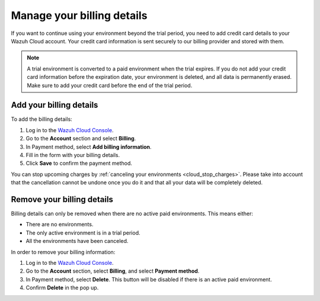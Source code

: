 .. Copyright (C) 2020 Wazuh, Inc.

.. meta::
  :description: Learn how to add your billing details to your Wazuh Cloud account. This step is required if you wish to continue using your environment after the free trial. 


.. _cloud_account_billing_details:

Manage your billing details
===========================

If you want to continue using your environment beyond the trial period, you need to add credit card details to your Wazuh Cloud account. Your credit card information is sent securely to our billing provider and stored with them.

.. note::

  A trial environment is converted to a paid environment when the trial expires. If you do not add your credit card information before the expiration date, your environment is deleted, and all data is permanently erased. Make sure to add your credit card before the end of the trial period.

Add your billing details
------------------------

To add the billing details:

1. Log in to the `Wazuh Cloud Console <https://console.cloud.wazuh.com/>`_.

2. Go to the **Account** section and select **Billing**.

3. In Payment method, select **Add billing information**.

4. Fill in the form with your billing details.

5. Click **Save** to confirm the payment method.

You can stop upcoming charges by :ref:`canceling your environments <cloud_stop_charges>`. Please take into account that the cancellation cannot be undone once you do it and that all your data will be completely deleted.

Remove your billing details
---------------------------

Billing details can only be removed when there are no active paid environments. This means either:

- There are no environments.
- The only active environment is in a trial period.
- All the environments have been canceled.

In order to remove your billing information:

1. Log in to the `Wazuh Cloud Console <https://console.cloud.wazuh.com/>`_.

2. Go to the **Account** section, select **Billing**, and select **Payment method**.

3. In Payment method, select **Delete**. This button will be disabled if there is an active paid environment.

4. Confirm **Delete** in the pop up.